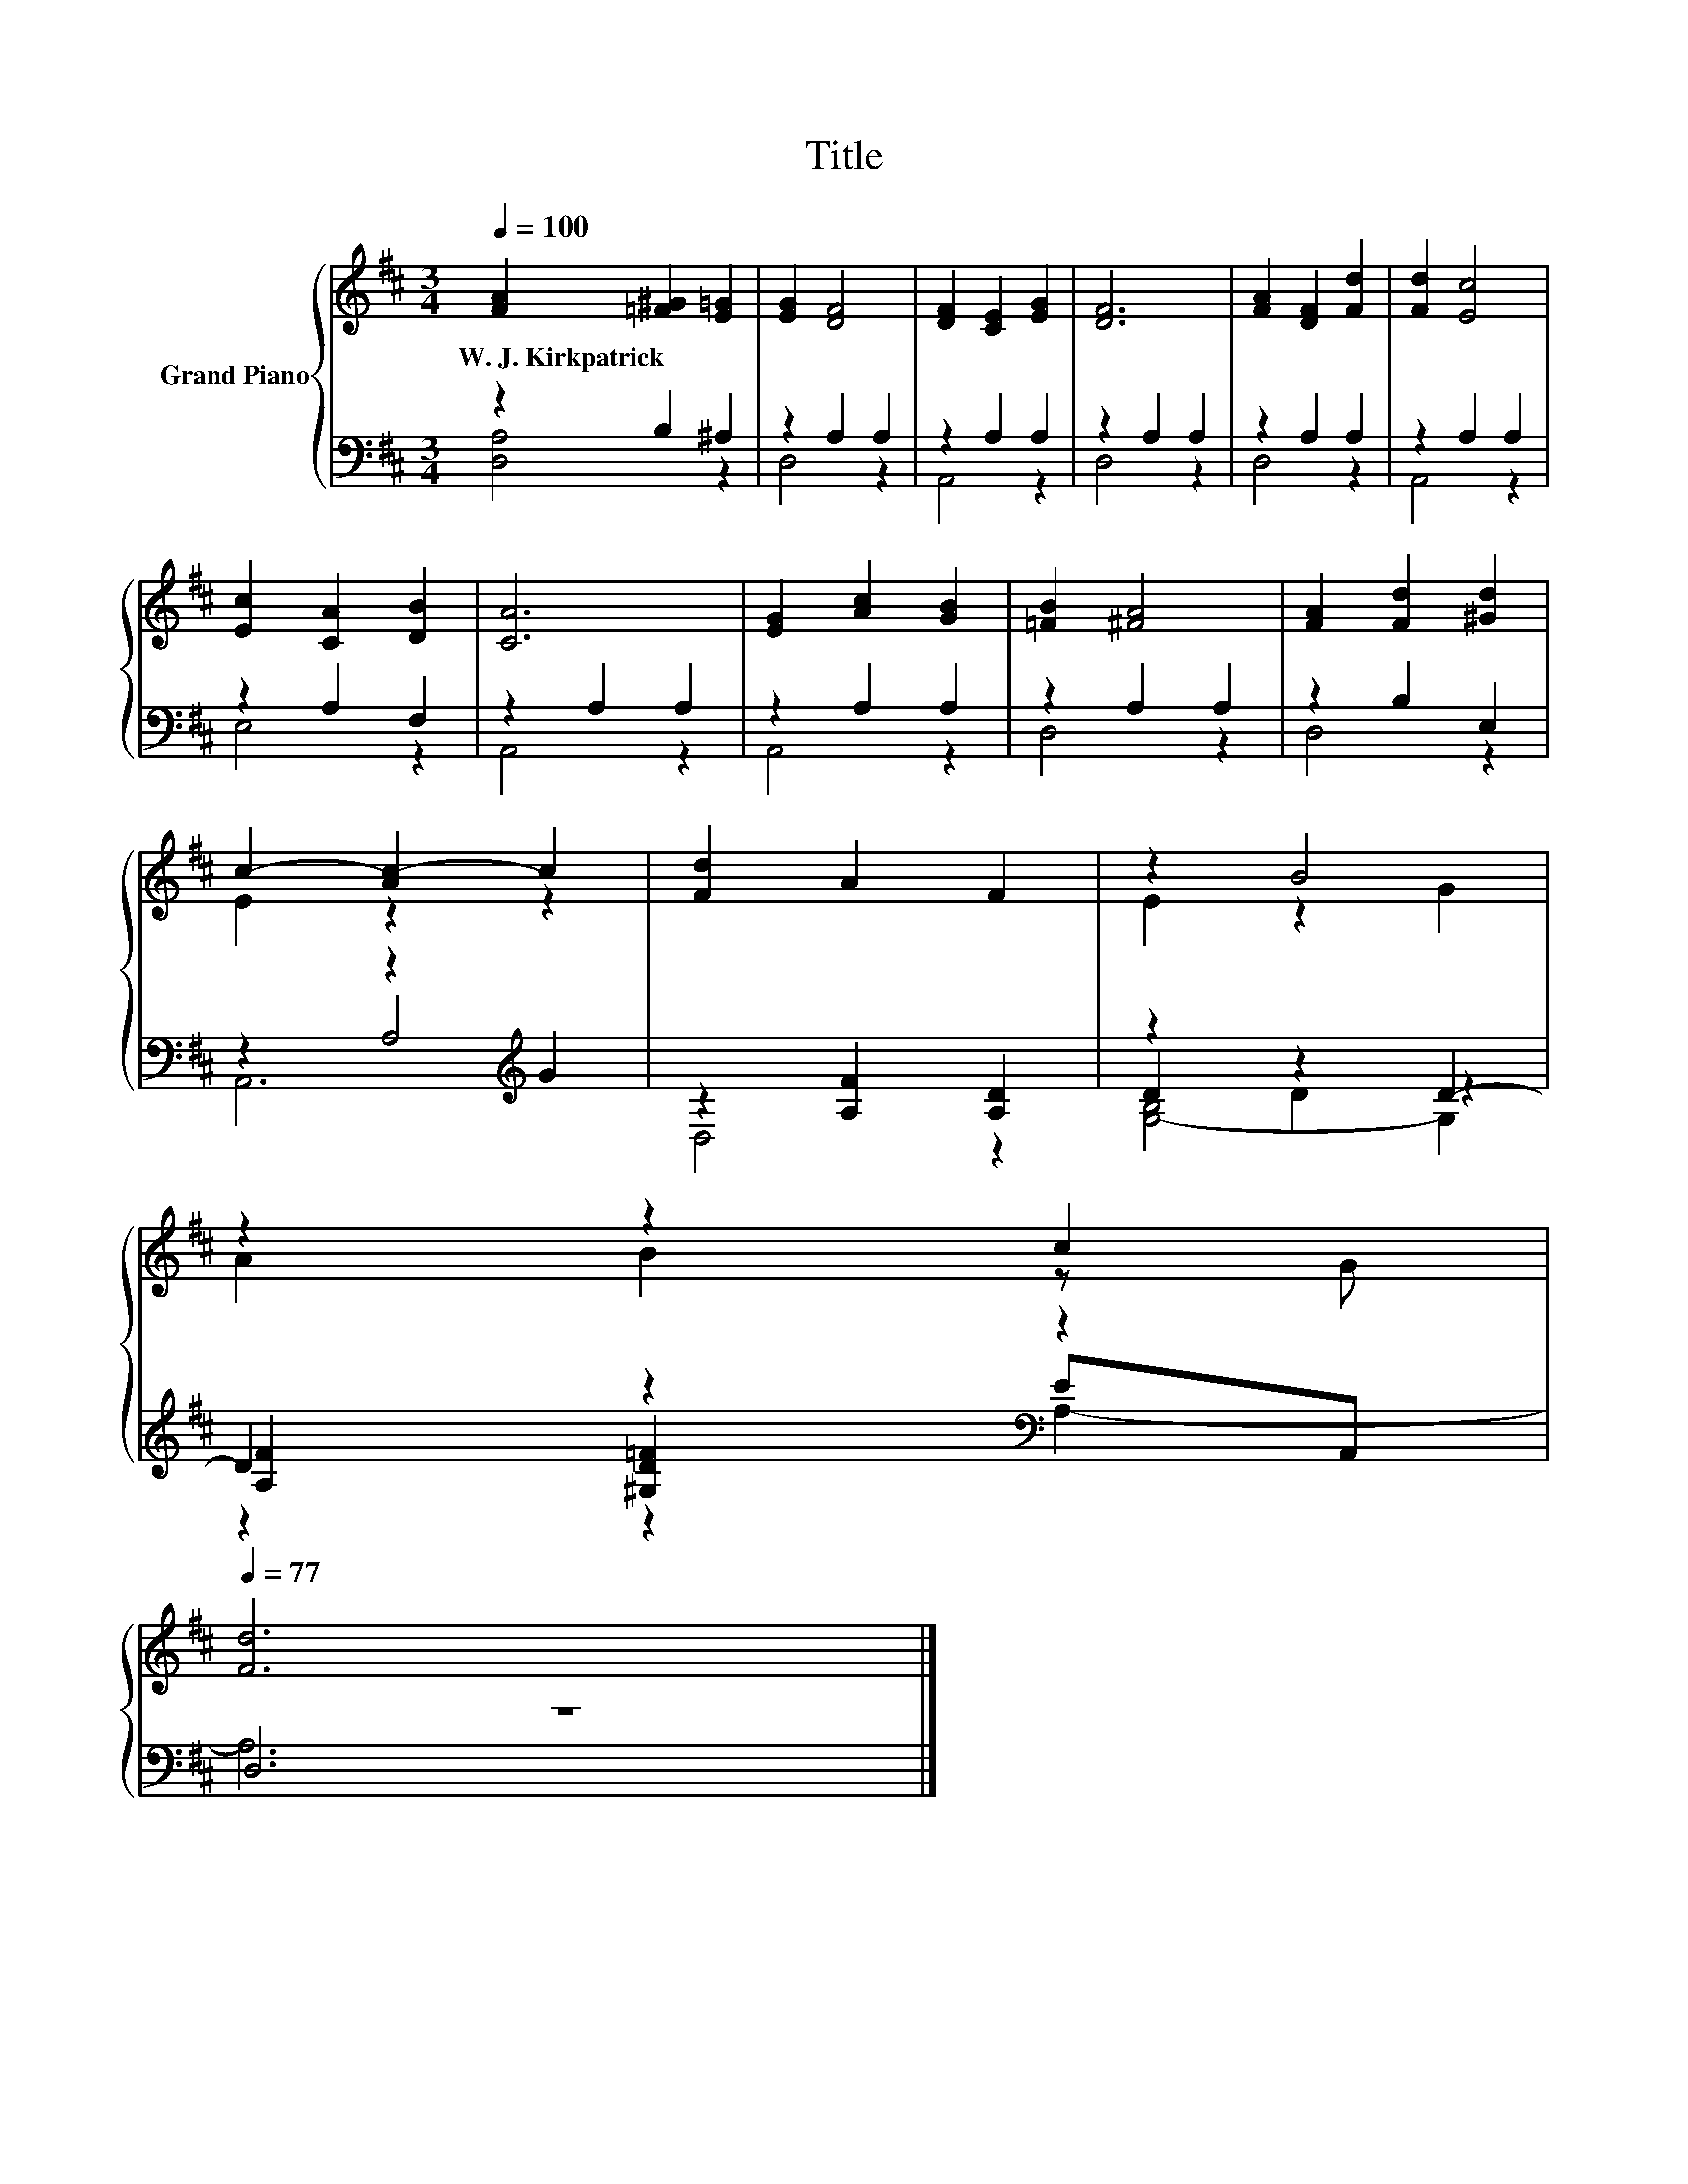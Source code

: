 X:1
T:Title
%%score { ( 1 4 ) | ( 2 3 5 ) }
L:1/8
Q:1/4=100
M:3/4
K:D
V:1 treble nm="Grand Piano"
V:4 treble 
V:2 bass 
V:3 bass 
V:5 bass 
V:1
 [FA]2 [=F^G]2 [E=G]2 | [EG]2 [DF]4 | [DF]2 [CE]2 [EG]2 | [DF]6 | [FA]2 [DF]2 [Fd]2 | [Fd]2 [Ec]4 | %6
w: W.~J.~Kirkpatrick * *||||||
 [Ec]2 [CA]2 [DB]2 | [CA]6 | [EG]2 [Ac]2 [GB]2 | [=FB]2 [^FA]4 | [FA]2 [Fd]2 [^Gd]2 | %11
w: |||||
 c2- [Ac-]2 c2 | [Fd]2 A2 F2 | z2 B4 | %14
w: |||
 z2 z2 c2[Q:1/4=98][Q:1/4=97][Q:1/4=95][Q:1/4=94][Q:1/4=92][Q:1/4=91][Q:1/4=89][Q:1/4=88][Q:1/4=86][Q:1/4=84][Q:1/4=83][Q:1/4=81][Q:1/4=80][Q:1/4=78][Q:1/4=77] | %15
w: |
 [Fd]6 |] %16
w: |
V:2
 z2 B,2 ^A,2 | z2 A,2 A,2 | z2 A,2 A,2 | z2 A,2 A,2 | z2 A,2 A,2 | z2 A,2 A,2 | z2 A,2 F,2 | %7
 z2 A,2 A,2 | z2 A,2 A,2 | z2 A,2 A,2 | z2 B,2 E,2 | z2 z2[K:treble] G2 | z2 [A,F]2 [A,D]2 | %13
 z2 z2 D2- | D2 z2[K:bass] z2 | z6 |] %16
V:3
 [D,A,]4 z2 | D,4 z2 | A,,4 z2 | D,4 z2 | D,4 z2 | A,,4 z2 | E,4 z2 | A,,4 z2 | A,,4 z2 | D,4 z2 | %10
 D,4 z2 | z2 A,4[K:treble] | D,4 z2 | D2 D2 z2 | [A,F]2 [^G,D=F]2[K:bass] EA,, | D,6 |] %16
V:4
 x6 | x6 | x6 | x6 | x6 | x6 | x6 | x6 | x6 | x6 | x6 | E2 z2 z2 | x6 | E2 z2 G2 | A2 B2 z G | %15
 x6 |] %16
V:5
 x6 | x6 | x6 | x6 | x6 | x6 | x6 | x6 | x6 | x6 | x6 | A,,6[K:treble] | x6 | [G,-B,]4 G,2 | %14
 z2 z2[K:bass] A,2- | A,6 |] %16

